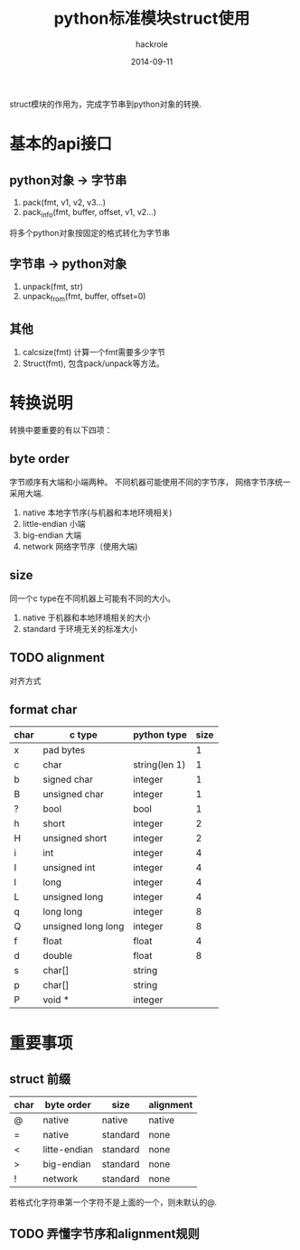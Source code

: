 #+Author: hackrole
#+Email: daipeng123456@gmail.com
#+Date: 2014-09-11
#+TITLE: python标准模块struct使用

struct模块的作用为，完成字节串到python对象的转换.


* 基本的api接口
** python对象 -> 字节串
1) pack(fmt, v1, v2, v3...)
2) pack_info(fmt, buffer, offset, v1, v2...)
将多个python对象按固定的格式转化为字节串

** 字节串 -> python对象
1) unpack(fmt, str)
2) unpack_from(fmt, buffer, offset=0)

** 其他
1) calcsize(fmt) 计算一个fmt需要多少字节
2) Struct(fmt), 包含pack/unpack等方法。


* 转换说明
转换中要重要的有以下四项：

** byte order
字节顺序有大端和小端两种。
不同机器可能使用不同的字节序，
网络字节序统一采用大端.

1) native 本地字节序(与机器和本地环境相关)
2) little-endian 小端
3) big-endian 大端
4) network 网络字节序（使用大端)


** size
同一个c type在不同机器上可能有不同的大小。
1) native 于机器和本地环境相关的大小
2) standard 于环境无关的标准大小

** TODO alignment
对齐方式

** format char
| char | c type             | python type   | size |
|------+--------------------+---------------+------|
| x    | pad bytes          |               | 1    |
| c    | char               | string(len 1) | 1    |
| b    | signed char        | integer       | 1    |
| B    | unsigned char      | integer       | 1    |
| ?    | bool               | bool          | 1    |
| h    | short              | integer       | 2    |
| H    | unsigned short     | integer       | 2    |
| i    | int                | integer       | 4    |
| I    | unsigned int       | integer       | 4    |
| l    | long               | integer       | 4    |
| L    | unsigned long      | integer       | 4    |
| q    | long long          | integer       | 8    |
| Q    | unsigned long long | integer       | 8    |
| f    | float              | float         | 4    |
| d    | double             | float         | 8    |
| s    | char[]             | string        |      |
| p    | char[]             | string        |      |
| P    | void *             | integer       |      |

* 重要事项
** struct 前缀
| char | byte order   | size     | alignment |
|------+--------------+----------+-----------|
| @    | native       | native   | native    |
| =    | native       | standard | none      |
| <    | litte-endian | standard | none      |
| >    | big-endian   | standard | none      |
| !    | network      | standard | none      |

若格式化字符串第一个字符不是上面的一个，则未默认的@.

** TODO 弄懂字节序和alignment规则